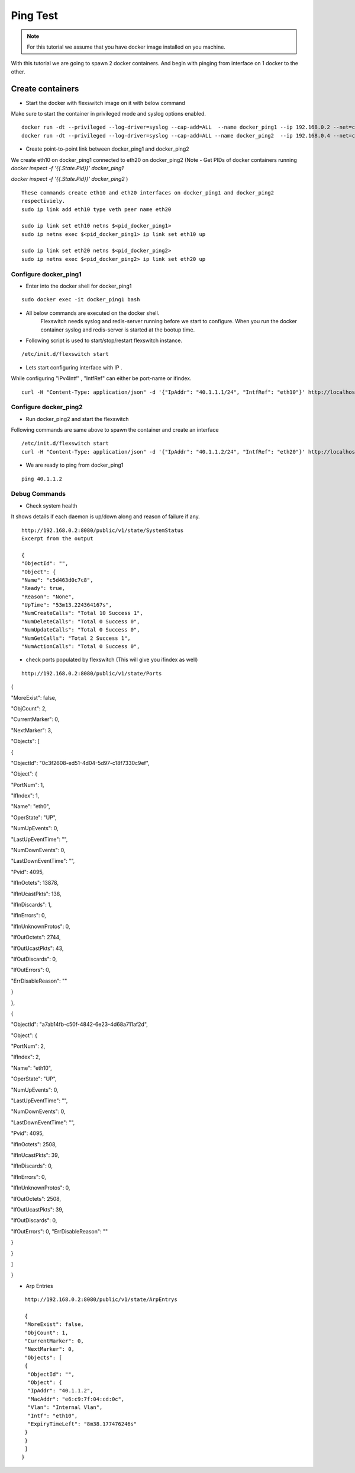 Ping Test 
===============

.. Note :: For this tutorial we assume that  you have docker image installed on you machine.



With this tutorial we are going to spawn 2 docker containers. 
And begin with pinging from interface on 1 docker to the other.

Create containers
**********************

-  Start the docker with flexswitch image on it with below command

Make sure to start the container in privileged mode and syslog options enabled.
::
    
    docker run -dt --privileged --log-driver=syslog --cap-add=ALL  --name docker_ping1 --ip 192.168.0.2 --net=clos-oob-network  -P libero18/ubuntu-14.04:Flexv43
    docker run -dt --privileged --log-driver=syslog --cap-add=ALL --name docker_ping2  --ip 192.168.0.4 --net=clos-oob-network  -P libero18/ubuntu-14.04:Flexv43

-  Create point-to-point link between docker_ping1 and docker_ping2

We create eth10 on docker_ping1 connected to eth20 on docker_ping2
(Note - Get PIDs of docker containers running 
`docker inspect -f '{{.State.Pid}}' docker_ping1`

`docker inspect -f '{{.State.Pid}}' docker_ping2`
)

:: 
    
    These commands create eth10 and eth20 interfaces on docker_ping1 and docker_ping2 
    respectiviely.
    sudo ip link add eth10 type veth peer name eth20
 
    sudo ip link set eth10 netns $<pid_docker_ping1>
    sudo ip netns exec $<pid_docker_ping1> ip link set eth10 up

    sudo ip link set eth20 netns $<pid_docker_ping2>
    sudo ip netns exec $<pid_docker_ping2> ip link set eth20 up


Configure docker_ping1 
^^^^^^^^^^^^^^^^^^^^^^^^^^
-  Enter into the docker shell for docker_ping1

::
    
    sudo docker exec -it docker_ping1 bash


- All below commands are executed on the docker shell. 
   Flexswitch needs syslog and redis-server running before we start to configure. When you run the docker container syslog and redis-server is started at the bootup time. 


- Following script is used to start/stop/restart flexswitch instance. 

::

     /etc/init.d/flexswitch start

- Lets start configuring interface with IP . 

While configuring "IPv4Intf" , "IntfRef" can either be port-name or ifindex.

::
   
   curl -H "Content-Type: application/json" -d '{"IpAddr": "40.1.1.1/24", "IntfRef": "eth10"}' http://localhost:8080/public/v1/config/IPv4Intf

Configure docker_ping2 
^^^^^^^^^^^^^^^^^^^^^^^^^^
-  Run docker_ping2 and start the flexswitch

Following commands are same above  to spawn the container and create an interface 

 
::


    /etc/init.d/flexswitch start
    curl -H "Content-Type: application/json" -d '{"IpAddr": "40.1.1.2/24", "IntfRef": "eth20"}' http://localhost:8080/public/v1/config/IPv4Intf
 

 
- We are ready to ping from docker_ping1

::
     
    ping 40.1.1.2

Debug Commands
^^^^^^^^^^^^^^^^^^^^^

- Check system health 

It shows details if each daemon is up/down along and reason of failure if any. 

:: 

    http://192.168.0.2:8080/public/v1/state/SystemStatus
    Excerpt from the output

    {
    "ObjectId": "",
    "Object": {
    "Name": "c5d463d0c7c8",
    "Ready": true,
    "Reason": "None",
    "UpTime": "53m13.224364167s",
    "NumCreateCalls": "Total 10 Success 1",
    "NumDeleteCalls": "Total 0 Success 0",
    "NumUpdateCalls": "Total 0 Success 0",
    "NumGetCalls": "Total 2 Success 1",
    "NumActionCalls": "Total 0 Success 0",



- check ports populated by flexswitch (This will give you ifindex as well) 

::

    http://192.168.0.2:8080/public/v1/state/Ports


{

"MoreExist": false,

"ObjCount": 2,

"CurrentMarker": 0,

"NextMarker": 3,

"Objects": [

{

"ObjectId": "0c3f2608-ed51-4d04-5d97-c18f7330c9ef",

"Object": {

"PortNum": 1,

"IfIndex": 1,

"Name": "eth0",

"OperState": "UP",

"NumUpEvents": 0,

"LastUpEventTime": "",

"NumDownEvents": 0,

"LastDownEventTime": "",

"Pvid": 4095,

"IfInOctets": 13878,

"IfInUcastPkts": 138,

"IfInDiscards": 1,

"IfInErrors": 0,

"IfInUnknownProtos": 0,

"IfOutOctets": 2744,

"IfOutUcastPkts": 43,

"IfOutDiscards": 0,

"IfOutErrors": 0,

"ErrDisableReason": ""

}

},

{

"ObjectId": "a7ab14fb-c50f-4842-6e23-4d68a711af2d",

"Object": {

"PortNum": 2,

"IfIndex": 2,

"Name": "eth10",

"OperState": "UP",

"NumUpEvents": 0,

"LastUpEventTime": "",

"NumDownEvents": 0,

"LastDownEventTime": "",

"Pvid": 4095,

"IfInOctets": 2508,

"IfInUcastPkts": 39,

"IfInDiscards": 0,

"IfInErrors": 0,

"IfInUnknownProtos": 0,

"IfOutOctets": 2508,

"IfOutUcastPkts": 39,

"IfOutDiscards": 0,

"IfOutErrors": 0,
"ErrDisableReason": ""

}

}

]

}    

- Arp Entries

::

    http://192.168.0.2:8080/public/v1/state/ArpEntrys
  
    {
    "MoreExist": false,
    "ObjCount": 1,
    "CurrentMarker": 0,
    "NextMarker": 0,
    "Objects": [
    {
     "ObjectId": "",
     "Object": {
     "IpAddr": "40.1.1.2",
     "MacAddr": "e6:c9:7f:04:cd:0c",
     "Vlan": "Internal Vlan",
     "Intf": "eth10",
     "ExpiryTimeLeft": "8m38.177476246s"
    }
    }
    ]
   }


